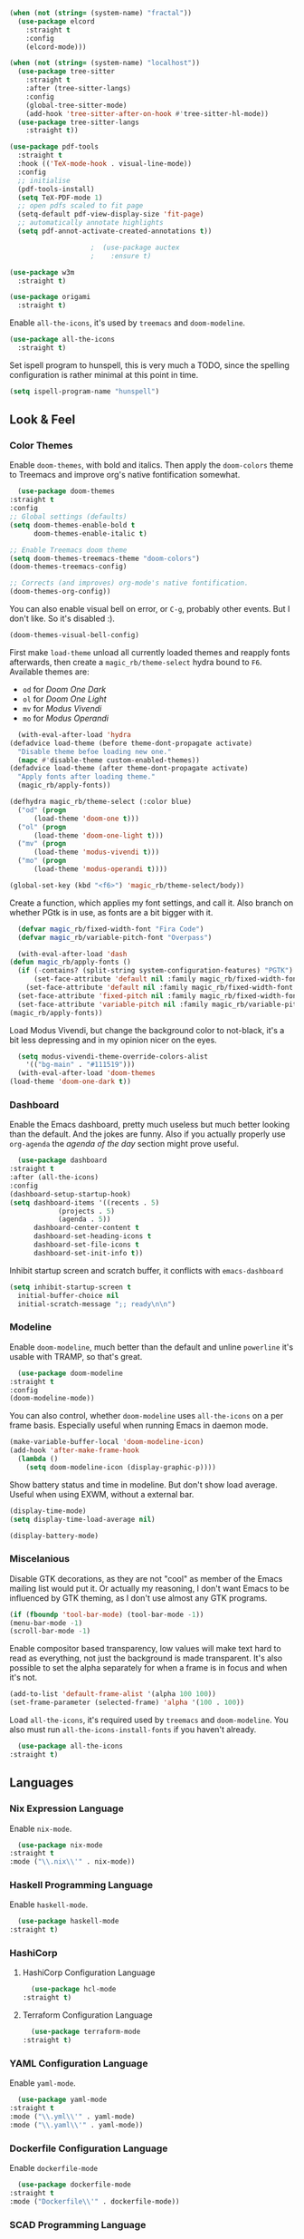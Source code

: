 #+NAME: base
#+BEGIN_SRC emacs-lisp
  (when (not (string= (system-name) "fractal"))
    (use-package elcord
      :straight t
      :config
      (elcord-mode)))

  (when (not (string= (system-name) "localhost"))
    (use-package tree-sitter
      :straight t
      :after (tree-sitter-langs)
      :config
      (global-tree-sitter-mode)
      (add-hook 'tree-sitter-after-on-hook #'tree-sitter-hl-mode))
    (use-package tree-sitter-langs
      :straight t))

  (use-package pdf-tools
    :straight t
    :hook (('TeX-mode-hook . visual-line-mode))
    :config
    ;; initialise
    (pdf-tools-install)
    (setq TeX-PDF-mode 1)
    ;; open pdfs scaled to fit page
    (setq-default pdf-view-display-size 'fit-page)
    ;; automatically annotate highlights
    (setq pdf-annot-activate-created-annotations t))

					  ;  (use-package auctex
					  ;    :ensure t)

  (use-package w3m
    :straight t) 

  (use-package origami
    :straight t)
#+END_SRC

Enable =all-the-icons=, it's used by =treemacs= and =doom-modeline=.

#+BEGIN_SRC emacs-lisp
  (use-package all-the-icons
    :straight t) 
#+END_SRC

Set ispell program to hunspell, this is very much a TODO, since the spelling configuration is rather minimal at this
point in time.

#+BEGIN_SRC emacs-lisp
  (setq ispell-program-name "hunspell")
#+END_SRC

** Look & Feel
*** Color Themes
    
    Enable =doom-themes=, with bold and italics. Then apply the =doom-colors= theme to Treemacs and improve org's native
    fontification somewhat.

    #+BEGIN_SRC emacs-lisp
      (use-package doom-themes
	:straight t
	:config
	;; Global settings (defaults)
	(setq doom-themes-enable-bold t    
	      doom-themes-enable-italic t) 

	;; Enable Treemacs doom theme
	(setq doom-themes-treemacs-theme "doom-colors")
	(doom-themes-treemacs-config)

	;; Corrects (and improves) org-mode's native fontification.
	(doom-themes-org-config))
    #+END_SRC
   
    You can also enable visual bell on error, or =C-g=, probably other events. But I don't like. So it's disabled :).

    #+BEGIN_SRC emacs-lisp :tangle no
      (doom-themes-visual-bell-config)
    #+END_SRC
   
    First make =load-theme= unload all currently loaded themes and reapply fonts afterwards, then create a
    =magic_rb/theme-select= hydra bound to =F6=.  Available themes are:
    - =od= for /Doom One Dark/
    - =ol= for /Doom One Light/
    - =mv= for /Modus Vivendi/
    - =mo= for /Modus Operandi/

    #+BEGIN_SRC emacs-lisp
      (with-eval-after-load 'hydra
	(defadvice load-theme (before theme-dont-propagate activate)
	  "Disable theme befoe loading new one."
	  (mapc #'disable-theme custom-enabled-themes))
	(defadvice load-theme (after theme-dont-propagate activate)
	  "Apply fonts after loading theme."
	  (magic_rb/apply-fonts))

	(defhydra magic_rb/theme-select (:color blue)
	  ("od" (progn
		  (load-theme 'doom-one t)))
	  ("ol" (progn
		  (load-theme 'doom-one-light t)))
	  ("mv" (progn
		  (load-theme 'modus-vivendi t)))
	  ("mo" (progn
		  (load-theme 'modus-operandi t))))

	(global-set-key (kbd "<f6>") 'magic_rb/theme-select/body))
    #+END_SRC
   
    Create a function, which applies my font settings, and call it. Also branch on whether PGtk is in use, as fonts are a
    bit bigger with it.

    #+BEGIN_SRC emacs-lisp
      (defvar magic_rb/fixed-width-font "Fira Code")
      (defvar magic_rb/variable-pitch-font "Overpass")

      (with-eval-after-load 'dash
	(defun magic_rb/apply-fonts ()
	  (if (-contains? (split-string system-configuration-features) "PGTK")
	      (set-face-attribute 'default nil :family magic_rb/fixed-width-font :height 110)
	    (set-face-attribute 'default nil :family magic_rb/fixed-width-font :height 120))
	  (set-face-attribute 'fixed-pitch nil :family magic_rb/fixed-width-font :height 1.0)
	  (set-face-attribute 'variable-pitch nil :family magic_rb/variable-pitch-font :height 1.0))
	(magic_rb/apply-fonts))
    #+END_SRC
   
    Load Modus Vivendi, but change the background color to not-black, it's a bit less depressing and in my opinion nicer
    on the eyes.

    #+BEGIN_SRC emacs-lisp
      (setq modus-vivendi-theme-override-colors-alist 
	    '(("bg-main" . "#111519")))
      (with-eval-after-load 'doom-themes
	(load-theme 'doom-one-dark t))
    #+END_SRC
    
*** Dashboard
    
    Enable the Emacs dashboard, pretty much useless but much better looking than the default. And the jokes are
    funny. Also if you actually properly use =org-agenda= the /agenda of the day/ section might prove useful.
    
    #+BEGIN_SRC emacs-lisp
      (use-package dashboard
	:straight t
	:after (all-the-icons)
	:config
	(dashboard-setup-startup-hook)
	(setq dashboard-items '((recents . 5)
				(projects . 5)
				(agenda . 5))
	      dashboard-center-content t
	      dashboard-set-heading-icons t
	      dashboard-set-file-icons t
	      dashboard-set-init-info t))
    #+END_SRC

    Inhibit startup screen and scratch buffer, it conflicts with =emacs-dashboard=

    #+BEGIN_SRC emacs-lisp
      (setq inhibit-startup-screen t
	    initial-buffer-choice nil
	    initial-scratch-message ";; ready\n\n")
    #+END_SRC
   
*** Modeline

    Enable =doom-modeline=, much better than the default and unline =powerline= it's usable with TRAMP, so that's great.
    
    #+BEGIN_SRC emacs-lisp
      (use-package doom-modeline
	:straight t
	:config
	(doom-modeline-mode))
    #+END_SRC

    You can also control, whether =doom-modeline= uses =all-the-icons= on a per frame basis. Especially useful when
    running Emacs in daemon mode.

    #+BEGIN_SRC emacs-lisp :tangle no
      (make-variable-buffer-local 'doom-modeline-icon)
      (add-hook 'after-make-frame-hook
		(lambda ()
		  (setq doom-modeline-icon (display-graphic-p))))
    #+END_SRC
    
    Show battery status and time in modeline. But don't show load average. Useful when using EXWM, without a external
    bar.

    #+BEGIN_SRC emacs-lisp :tangle no
      (display-time-mode)
      (setq display-time-load-average nil)

      (display-battery-mode)
    #+END_SRC
    
*** Miscelanious
    
    Disable GTK decorations, as they are not "cool" as member of the Emacs mailing list would put it. Or actually my
    reasoning, I don't want Emacs to be influenced by GTK theming, as I don't use almost any GTK programs.
  
    #+BEGIN_SRC emacs-lisp
      (if (fboundp 'tool-bar-mode) (tool-bar-mode -1))
      (menu-bar-mode -1)
      (scroll-bar-mode -1)
    #+END_SRC

    Enable compositor based transparency, low values will make text hard to read as everything, not just the background
    is made transparent. It's also possible to set the alpha separately for when a frame is in focus and when it's not.

    #+BEGIN_SRC emacs-lisp
      (add-to-list 'default-frame-alist '(alpha 100 100))
      (set-frame-parameter (selected-frame) 'alpha '(100 . 100))
    #+END_SRC

    Load =all-the-icons=, it's required used by =treemacs= and =doom-modeline=. You also must run
    =all-the-icons-install-fonts= if you haven't already.

    #+BEGIN_SRC emacs-lisp
      (use-package all-the-icons
	:straight t)
    #+END_SRC

** Languages
*** Nix Expression Language

    Enable ~nix-mode~.

    #+BEGIN_SRC emacs-lisp
      (use-package nix-mode
	:straight t
	:mode ("\\.nix\\'" . nix-mode))
    #+END_SRC
    
*** Haskell Programming Language
    
    Enable ~haskell-mode~.
    
    #+BEGIN_SRC emacs-lisp
      (use-package haskell-mode
	:straight t)
    #+END_SRC
    
*** HashiCorp
**** HashiCorp Configuration Language
     
     #+BEGIN_SRC emacs-lisp
       (use-package hcl-mode
	 :straight t)
     #+END_SRC

**** Terraform Configuration Language
     
     #+BEGIN_SRC emacs-lisp
       (use-package terraform-mode
	 :straight t)
     #+END_SRC

*** YAML Configuration Language

    Enable ~yaml-mode~.

    #+BEGIN_SRC emacs-lisp
      (use-package yaml-mode
	:straight t
	:mode ("\\.yml\\'" . yaml-mode)
	:mode ("\\.yaml\\'" . yaml-mode))
    #+END_SRC
    
*** Dockerfile Configuration Language
    
    Enable ~dockerfile-mode~
    
    #+BEGIN_SRC emacs-lisp
      (use-package dockerfile-mode
	:straight t
	:mode ("Dockerfile\\'" . dockerfile-mode))
    #+END_SRC
    
*** SCAD Programming Language

    Enable ~scad-mode~

    #+BEGIN_SRC emacs-lisp
      (use-package scad-mode
	:straight t) 
    #+END_SRC
    
*** Web Development
**** HTML Markup Language
     
     Enable ~web-mode~ for =.html=, =.xhtml= and hook ~lsp-mode~ on it.

     #+BEGIN_SRC emacs-lisp
       (use-package web-mode
	 :straight t
	 :mode ("\\.html\\'" . web-mode)
	 :mode ("\\.xhtml\\'" . web-mode)
	 :hook (web-mode . lsp-mode))
     #+END_SRC
     
**** CSS Style Sheet Language

     Enable ~css-mode~ for =.css=, =.scss= and hook ~lsp-mode~ on it. Also make ~flycheck~ happy.

     #+BEGIN_SRC emacs-lisp
       (use-package css-mode
	 :mode ("\\.css\\'" . css-mode)
	 :mode ("\\.scss\\'". css-mode)
	 :hook (css-mode . lsp-mode)
	 :config
	 (with-eval-after-load "flycheck"
	   (flycheck-add-mode 'javascript-eslint 'web-mode)))
     #+END_SRC

**** Javascript Programming Language

     #+BEGIN_WARNING
     I do not personally do much Javascript development, so this mode might be completely broken or a better
     alternative might be available.
     #+END_WARNING

     Enable ~rjsx-mode~ instead of ~javascript-mode~ or ~js2-mode~ as it properly handles inline HTML.

     #+BEGIN_SRC emacs-lisp
       (use-package rjsx-mode
	 :straight t
	 :config
	 :mode ("\\.js\\'" . rjsx-mode)
	 :mode ("\\.jsx\\'" . rjsx-mode)
	 :hook (rjsx-mode . lsp-mode))
     #+END_SRC

**** Typescript Programming Language

     Enable ~typescript-mode~ for =.ts=, =.tsx= and hook ~lsp-mode~ on it. It doesn't specifically support inline HTML,
     but aside from minor indentation issues it works fine.
     
     #+BEGIN_SRC emacs-lisp
       (use-package typescript-mode
	 :straight t
	 :config
	 :mode ("\\.ts\\'" . typescript-mode)
	 :mode ("\\.tsx\\'" . typescript-mode)
	 :hook (typescript-mode . lsp-mode))
     #+END_SRC
*** Scala Programming Language

    Enable ~scala-mode~ for =.scala=, =.sbt= and hook ~lsp-mode~ on it.
    
    #+BEGIN_SRC emacs-lisp
      (use-package scala-mode
	:straight t
	:mode ("\\.s\\(cala\\|bt\\)$" . scala-mode)
	:hook (scala-mode . lsp-mode))
    #+END_SRC
    
    Enable ~sbt-mode~, it's used for sbt buffers.

    #+BEGIN_SRC emacs-lisp
      (use-package sbt-mode
	:straight t
	:commands sbt-start sbt-command
	:config
	;; WORKAROUND: https://github.com/ensime/emacs-sbt-mode/issues/31
	;; allows using SPACE when in the minibuffer
	(substitute-key-definition
	 'minibuffer-complete-word
	 'self-insert-command
	 minibuffer-local-completion-map)
	;; sbt-supershell kills sbt-mode:  https://github.com/hvesalai/emacs-sbt-mode/issues/152
	(setq sbt:program-options '("-Dsbt.supershell=false")))
    #+END_SRC
*** Rust Programming Language

    Enable ~rustic~ and more feature-full alternative to ~rust-mode~, actually a rather distant fork of it.
    Also hook ~lsp-mode~ on it.

    #+NAME: rust
    #+BEGIN_SRC emacs-lisp
      (use-package rustic
	:straight t
	:hook (rustic-mode . lsp-mode)
	:mode ("\\.rs\\'" . rustic-mode))
    #+END_SRC
** LSP
*** lsp-mode
     
    Increase GC threshold to avoid random freezes on garbage collection.

    #+NAME: gc-cons-threshold
    #+BEGIN_SRC emacs-lisp :tangle no
      (setq gc-cons-threshold 100000000)
    #+END_SRC

    Increase the amount of data Emacs reads from a process in one go, default is 4KB, but some LSP servers produce responses up to 3MB.

    #+NAME: read-process-output-max
    #+BEGIN_SRC emacs-lisp :tangle no
      (setq read-process-output-max (* (* 1024 1024) 3))
    #+END_SRC

    Switch completion provider to =capf=, even though it should be the default, but just to make sure it. =company-lsp=
    is what =lsp-mode= switched away from.

    #+NAME: lsp-completion-provider
    #+BEGIN_SRC emacs-lisp :tangle no
      (setq lsp-completion-provider :capf)
    #+END_SRC

    Set the minimum delay between LSP refreshes, should help with performance when typing really fast.

    #+NAME: lsp-idle-delay
    #+BEGIN_SRC emacs-lisp :tangle no
      (setq lsp-idle-delay 0.500) ;; adjust me
    #+END_SRC

    Setup rustic to prefer ~rust-analyzer~ instead of ~rls~ and also don't format on save, it's really annoying.

    #+NAME: lsp-rustic
    #+BEGIN_SRC emacs-lisp :tangle no
      (setq rustic-lsp-server 'rust-analyzer)
      (setq rustic-compile-command "cargo build")
      (setq rustic-format-trigger nil);'on-save
    #+END_SRC

    Enable inline type hints and disable chaining and parameter hints for Rust.

    #+NAME: lsp-rust-analyzer
    #+BEGIN_SRC emacs-lisp :tangle no
      (setq lsp-rust-analyzer-display-chaining-hints nil)
      (setq lsp-rust-analyzer-display-parameter-hints nil)
      (setq lsp-rust-analyzer-server-display-inlay-hints t)
    #+END_SRC
    
    Finally enable ~lsp-mode~.

    #+BEGIN_SRC emacs-lisp :noweb yes
      (use-package lsp-mode
	:straight t
	:config
	(setq lsp-prefer-flymake nil)
	;; (lsp-mode . lsp-lens-mode)
	;; :hook (tex-mode . lsp-mode)
	;; (lsp-mode . display-fill-column-indicator-mode)
	;; (python-mode . lsp)			;
	;; (lsp-mode . origami-mode)
	;; :hook (rustic . lsp-rust-analyzer-inlay-hints-mode) ;
	:config
	<<lsp-rustic>>
	<<lsp-rust-analyzer>>

	<<gc-cons-threshold>>
	<<read-process-output-max>>
	<<lsp-completion-provider>>
	<<lsp-idle-delay>>
	<<<lsp-typescript-tramp>>
	<<lsp-scala-tramp>>)
    #+END_SRC

*** TRAMP support

    None of the LSP client packages (many are included with ~lsp-mode~) don't feature remote client definitions. It's
    rather easy to add them. I've only added the one necessary for Javascript and Scala as that are the only languages 

    #+NAME: lsp-typescript-tramp
    #+BEGIN_SRC emacs-lisp :tangle no
      (lsp-register-client
       (make-lsp-client :new-connection (lsp-tramp-connection (lambda ()
								`("typescript-language-server"
								  "--tsserver-path"
								  "tsserver"
								  ,@lsp-clients-typescript-server-args)))
			:activation-fn 'lsp-typescript-javascript-tsx-jsx-activate-p
			:priority -2
			:completion-in-comments? t
			:initialization-options (lambda ()
						  (list :plugins lsp-clients-typescript-plugins
							:logVerbosity lsp-clients-typescript-log-verbosity
							:tsServerPath (lsp-package-path 'typescript)))
			:ignore-messages '("readFile .*? requested by TypeScript but content not available")
			:server-id 'ts-ls
			:remote? t))
    #+END_SRC
     
    #+NAME: lsp-scala-tramp
    #+BEGIN_SRC emacs-lisp :tangle no
      (lsp-register-client
       (make-lsp-client :new-connection (lsp-tramp-connection 'lsp-metals--server-command)
			:major-modes '(scala-mode)
			:priority -1
			:initialization-options '((decorationProvider . t)
						  (inlineDecorationProvider . t)
						  (didFocusProvider . t)
						  (executeClientCommandProvider . t)
						  (doctorProvider . "html")
						  (statusBarProvider . "on")
						  (debuggingProvider . t)
						  (treeViewProvider . t))
			:notification-handlers (ht ("metals/executeClientCommand" #'lsp-metals--execute-client-command)
						   ("metals/publishDecorations" #'lsp-metals--publish-decorations)
						   ("metals/treeViewDidChange" #'lsp-metals-treeview--did-change)
						   ("metals-model-refresh" #'lsp-metals--model-refresh)
						   ("metals/status" #'lsp-metals--status-string))
			:action-handlers (ht ("metals-debug-session-start" (-partial #'lsp-metals--debug-start :json-false))
					     ("metals-run-session-start" (-partial #'lsp-metals--debug-start t)))
			:server-id 'metals
			:remote? t
			:initialized-fn (lambda (workspace)
					  (lsp-metals--add-focus-hooks)
					  (with-lsp-workspace workspace
					    (lsp--set-configuration
					     (lsp-configuration-section "metals"))))
			:after-open-fn (lambda ()
					 (add-hook 'lsp-on-idle-hook #'lsp-metals--did-focus nil t))
			:completion-in-comments? t))
    #+END_SRC
     
*** lsp-pyright

    Enable ~lsp-pyright~, the best Python language server, all of them are a bit lackluster, this one is the best
    option.

    #+BEGIN_SRC emacs-lisp
      (use-package lsp-pyright
	:straight t
	:hook (python-mode . lsp))
    #+END_SRC
    
*** lsp-metals

    Enable ~lsp-metals~ for Scala. It's actually really good and makes emacs into a very competent IDE.

    #+BEGIN_SRC emacs-lisp
      (use-package lsp-metals
	:straight t
	:config)
    #+END_SRC
    
*** company

    Enable ~company~, I'd expect it to be loaded by default, but apparently not.

    #+BEGIN_SRC emacs-lisp
      (use-package company
	:straight t
	:config
	;; aligns annotation to the right hand side
	(setq company-tooltip-align-annotations t)   
	(add-hook 'after-init-hook 'global-company-mode))
    #+END_SRC
    
*** lsp-ui

    Enable ~lsp-ui~, it adds doc frames, code actions at the side and other cool things, some of them are annoying and
    need disabling.

    #+BEGIN_SRC emacs-lisp
      (use-package lsp-ui
	:straight t
	:after (company-box)
	:config
	;; disable focus on mouse over
	(push '(no-accept-focus . t) lsp-ui-doc-frame-parameters)
	(push '(no-accept-focus . t) company-box-frame-parameters)

	(add-to-list 'lsp-ui-doc-frame-parameters '(no-accept-focus . t))
	(add-to-list 'company-box-frame-parameters '(no-accept-focus . t))
	(setq mouse-autoselect-window nil))
      (add-hook 'after-init-hook 'global-company-mode)
    #+END_SRC
    
*** flycheck

    Enable ~flycheck~ for in-buffer hints and errors and warning and things.

    #+BEGIN_SRC emacs-lisp
      (use-package flycheck
	:straight t
	:init (global-flycheck-mode))
    #+END_SRC
    
*** yasnippet

    Enable ~yasnippet~.

    #+BEGIN_SRC emacs-lisp
      (use-package yasnippet
	:straight t
	:config
	(yas-global-mode 1)) 
    #+END_SRC

** Smart Tabs

   The goal of smart tabs, is to use =<TAB>= for indentation and =<SPC>= for alignment, so for example.

   #+BEGIN_SRC rustic :tangle no
     fn main() {
     --if 1 == 1 &&
     --...2 == 2 &&
     --...3 != 5 {
     ----println!("Stugg");
     }
   #+END_SRC
   
   #+BEGIN_TINY
     ~--~ represents a =<TAB>= and ~.~ a =<SPC>=
   #+END_TINY

   And while the idea is nice, I couldn't get it to work for Rust and that's the only language I use. Therefore it's
   disable for now.

   #+BEGIN_SRC emacs-lisp :tangle no
     (setq whitespace-display-mappings
	   '((tab-mark 9 [65293] [92 9])))
     (setq whitespace-style '(tab-mark))
     (use-package smart-tabs-mode
       :straight t
       :config
       (smart-tabs-add-language-support rust rustic-hook
					((c-indent-line . c-basic-offset)
					 (c-indent-region . c-basic-offset)))
       (smart-tabs-insinuate 'c 'javascript 'rust))
   #+END_SRC
   
** Magit

   ~magit~ is literally the best package right after OrgMode of course. Therefore enable it.

   #+BEGIN_SRC emacs-lisp
     (use-package magit
       :straight t)
   #+END_SRC

   Also enable ~evil-magit~ for evil-style keybindings in Magit.

   #+BEGIN_SRC emacs-lisp
     (use-package evil-magit
       :straight t
       :after (evil magit)
       :config
       (setq evil-magit-state 'motion)
       (evil-define-key 'motion magit-status-mode-map ";" 'magit-log)
       (evil-define-key 'motion magit-status-mode-map "k" 'evil-previous-line)
       (evil-define-key 'motion magit-status-mode-map "l" 'evil-next-line)
       (evil-define-key 'normal magit-status-mode-map "l" 'evil-next-line)
       (evil-define-key 'visual magit-status-mode-map "l" 'evil-next-line)

       (evil-define-key 'motion magit-log-mode-map ";" 'magit-log)
       (evil-define-key 'motion magit-log-mode-map "k" 'evil-previous-line)
       (evil-define-key 'motion magit-log-mode-map "l" 'evil-next-line)
       (evil-define-key 'normal magit-log-mode-map "l" 'evil-next-line)
       (evil-define-key 'visual magit-log-mode-map "l" 'evil-next-line))
   #+END_SRC

   Enable ~magit-todos~ and hook them on ~lsp-mode~ and also ~org-mode~, because it acts like a project local
   ~org-agenda~, sort of.

   #+BEGIN_SRC emacs-lisp
     (use-package magit-todos
       :straight t
       :hook
       (lsp-mode . hl-todo-mode)
       (org-mode . hl-todo-mode))
   #+END_SRC
   
** Popwin

   Enable ~popwin~, it creates a minibuffer-esque window at the bottom of the currently focused frame, when specific
   buffer are to be raised. For example, when you go to compile a Rust project with =C-c C-c C-b=, the compilation
   buffer won't take up your whole frame and it also won't split your current window, rather it'll pop up at the bottom
   like in all those fancy mainstream IDEs.

   #+NAME: popwin
   #+BEGIN_SRC emacs-lisp
     (use-package popwin
       :straight t
       :config
       (push '(rustic-compilation-mode :noselect t) popwin:special-display-config)
       (push '(rustic-cargo-test-mode :noselect t) popwin:special-display-config)
       (push '("*Warnings*" :noselect t) popwin:special-display-config)
       (popwin-mode 1))
   #+END_SRC
   
** Projectile

   Enable ~projectile~.
   
   #+BEGIN_SRC emacs-lisp
     (use-package projectile
       :straight t
       :config
       (projectile-mode +1)
       (define-key projectile-mode-map (kbd "C-c p") 'projectile-command-map))
   #+END_SRC
   
** VTerm

   ~vterm~ is fun, but it does not play well with ~evil~, at least by default. Therefore we need to make it
   cooperate. Most of the following ELisp was taken from an issue on VTerm's github.

   #+NAME: vterm-evil-fix
   #+BEGIN_SRC emacs-lisp :tangle no
     (defun vterm-evil-insert ()
       (interactive)
       (vterm-goto-char (point))
       (call-interactively #'evil-insert))

     (defun vterm-evil-append ()
       (interactive)
       (vterm-goto-char (1+ (point)))
       (call-interactively #'evil-append))

     (defun vterm-evil-delete ()
       "Provide similar behavior as `evil-delete'."
       (interactive)
       (let ((inhibit-read-only t)
	     )
	 (cl-letf (((symbol-function #'delete-region) #'vterm-delete-region))
	   (call-interactively 'evil-delete))))

     (defun vterm-evil-change ()
       "Provide similar behavior as `evil-change'."
       (interactive)
       (let ((inhibit-read-only t))
	 (cl-letf (((symbol-function #'delete-region) #'vterm-delete-region))
	   (call-interactively 'evil-change))))


     (evil-define-key 'normal vterm-mode-map
       (kbd "d") (lambda () (interactive) (vterm-evil-delete)))
     (evil-define-key 'normal vterm-mode-map
       (kbd "s") (lambda () (interactive) (vterm-evil-delete) (vterm-evil-insert)))
     (evil-define-key 'normal vterm-mode-map
       (kbd "i") (lambda () (interactive) (vterm-evil-insert)))
     (evil-define-key 'normal vterm-mode-map
       (kbd "a") (lambda () (interactive) (vterm-evil-append)))
     (evil-define-key 'normal vterm-mode-map
       (kbd "c") (lambda () (interactive) (vterm-evil-change)))
     (evil-define-key 'normal vterm-mode-map
       (kbd "<left>") (lambda () (interactive) (vterm-send-left)))
     (evil-define-key 'normal vterm-mode-map
       (kbd "<right>") (lambda () (interactive) (vterm-send-right)))
     (evil-define-key 'normal vterm-mode-map
       (kbd "<up>") (lambda () (interactive) (vterm-send-up)))
     (evil-define-key 'normal vterm-mode-map
       (kbd "<down>") (lambda () (interactive) (vterm-send-down)))
     (evil-define-key 'insert vterm-mode-map
       (kbd "<left>") (lambda () (interactive) (vterm-send-left)))
     (evil-define-key 'insert vterm-mode-map
       (kbd "<right>") (lambda () (interactive) (vterm-send-right)))
     (evil-define-key 'insert vterm-mode-map
       (kbd "<up>") (lambda () (interactive) (vterm-send-up)))
     (evil-define-key 'insert vterm-mode-map
       (kbd "<down>") (lambda () (interactive) (vterm-send-down)))

     (defun evil-collection-vterm-escape-stay ()
     "Go back to normal state but don't move
     cursor backwards. Moving cursor backwards is the default vim behavior but it is
     not appropriate in some cases like terminals."
     (setq-local evil-move-cursor-back nil))

     ;; :hook ((vterm-mode-hook . evil-collection-vterm-escape-stay))
   #+END_SRC

   And enable ~vterm~.
   
   #+BEGIN_SRC emacs-lisp :noweb yes
     (use-package vterm
       :straight t
       :config
       <<vterm-evil-fix>>)
   #+END_SRC
   
** Functional things

   Enable line numbers for both programming buffers (Rust, C, and such) and configuration buffers (Nix, Yaml, Json, and
   such).

   #+BEGIN_SRC emacs-lisp
     (add-hook 'conf-mode-hook 'display-line-numbers-mode)
     (add-hook 'prog-mode-hook 'display-line-numbers-mode)
   #+END_SRC

   Improve scrolling by:
   1. disabling acceleration
   2. making it so that the window under the pointer is scroller no matter the focused window
   3. changing default scroll amount to 5 lines and 1 when shift is pressed

   #+BEGIN_SRC emacs-lisp
     (setq mouse-wheel-scroll-amount '(5 ((shift) . 1)))
     (setq mouse-wheel-progressive-speed nil)
     (setq mouse-wheel-follow-mouse 't)
   #+END_SRC
   
   Enable perentheses highlighting and pairing.

   #+BEGIN_SRC emacs-lisp
     (show-paren-mode 1) 
     (electric-pair-mode)
   #+END_SRC

   Set fill colum, horizontal indicator, for both =fill-paragraph=(=M-q=) and the visual horizontal indicator.

   #+BEGIN_SRC emacs-lisp
     (setq-default display-fill-column-indicator-column 120
		   fill-column 120)
   #+END_SRC

   Start Emacs server, unless it's already running. Starting a new Emacs instance while debugging and getting an error
   about a server already running can be a bit annoying.

   #+BEGIN_SRC emacs-lisp
     (load "server")
     (unless (server-running-p) (server-start))
   #+END_SRC

   #+BEGIN_SRC emacs-lisp
     (setq backup-directory-alist
	   `(("." . ,(concat user-emacs-directory "backups"))))
   #+END_SRC

